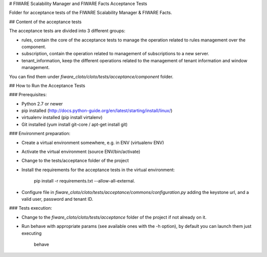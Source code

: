# FIWARE Scalability Manager and FIWARE Facts Acceptance Tests

Folder for acceptance tests of the FIWARE Scalability Manager & FIWARE Facts.

## Content of the acceptance tests

The acceptance tests are divided into 3 different groups:

- rules, contain the core of the acceptance tests to manage the operation related to rules management over the component.

- subscription, contain the operation related to management of subscriptions to a new server.

- tenant_information, keep the different operations related to the management of tenant information and window management.

You can find them under `fiware_cloto/cloto/tests/acceptance/component` folder.

## How to Run the Acceptance Tests

### Prerequisites:

- Python 2.7 or newer

- pip installed (http://docs.python-guide.org/en/latest/starting/install/linux/)

- virtualenv installed (pip install virtalenv)

- Git installed (yum install git-core / apt-get install git)

### Environment preparation:

- Create a virtual environment somewhere, e.g. in ENV (virtualenv ENV)

- Activate the virtual environment (source ENV/bin/activate)

- Change to the tests/acceptance folder of the project

- Install the requirements for the acceptance tests in the virtual environment:


     pip install -r requirements.txt --allow-all-external.


- Configure file in `fiware_cloto/cloto/tests/acceptance/commons/configuration.py` 
  adding the keystone url, and a valid user, password and tenant ID.

### Tests execution:

- Change to the `fiware_cloto/cloto/tests/acceptance` folder of the project if not already on it.

- Run behave with appropriate params (see available ones with the -h option), by default you can launch them just executing
     
     behave
